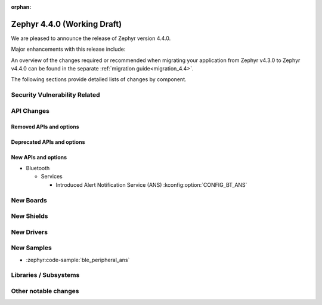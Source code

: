:orphan:

..
  What goes here: removed/deprecated apis, new boards, new drivers, notable
  features. If you feel like something new can be useful to a user, put it
  under "Other Enhancements" in the first paragraph, if you feel like something
  is worth mentioning in the project media (release blog post, release
  livestream) put it under "Major enhancement".
..
  If you are describing a feature or functionality, consider adding it to the
  actual project documentation rather than the release notes, so that the
  information does not get lost in time.
..
  No list of bugfixes, minor changes, those are already in the git log, this is
  not a changelog.
..
  Does the entry have a link that contains the details? Just add the link, if
  you think it needs more details, put them in the content that shows up on the
  link.
..
  Are you thinking about generating this? Don't put anything at all.
..
  Does the thing require the user to change their application? Put it on the
  migration guide instead. (TODO: move the removed APIs section in the
  migration guide)

.. _zephyr_4.4:

Zephyr 4.4.0 (Working Draft)
############################

We are pleased to announce the release of Zephyr version 4.4.0.

Major enhancements with this release include:

An overview of the changes required or recommended when migrating your application from Zephyr
v4.3.0 to Zephyr v4.4.0 can be found in the separate :ref:`migration guide<migration_4.4>`.

The following sections provide detailed lists of changes by component.

Security Vulnerability Related
******************************

API Changes
***********

..
  Only removed, deprecated and new APIs. Changes go in migration guide.

Removed APIs and options
========================

Deprecated APIs and options
===========================

New APIs and options
====================

..
  Link to new APIs here, in a group if you think it's necessary, no need to get
  fancy just list the link, that should contain the documentation. If you feel
  like you need to add more details, add them in the API documentation code
  instead.

.. zephyr-keep-sorted-start re(^\* \w)

* Bluetooth

  * Services

    * Introduced Alert Notification Service (ANS) :kconfig:option:`CONFIG_BT_ANS`

.. zephyr-keep-sorted-stop

New Boards
**********

..
  You may update this list as you contribute a new board during the release cycle, in order to make
  it visible to people who might be looking at the working draft of the release notes. However, note
  that this list will be recomputed at the time of the release, so you don't *have* to update it.
  In any case, just link the board, further details go in the board description.

New Shields
***********

..
  Same as above, this will also be recomputed at the time of the release.

New Drivers
***********

..
  Same as above, this will also be recomputed at the time of the release.
  Just link the driver, further details go in the binding description

New Samples
***********

* :zephyr:code-sample:`ble_peripheral_ans`

..
  Same as above, this will also be recomputed at the time of the release.
 Just link the sample, further details go in the sample documentation itself.


Libraries / Subsystems
**********************

Other notable changes
*********************

..
  Any more descriptive subsystem or driver changes. Do you really want to write
  a paragraph or is it enough to link to the api/driver/Kconfig/board page above?
